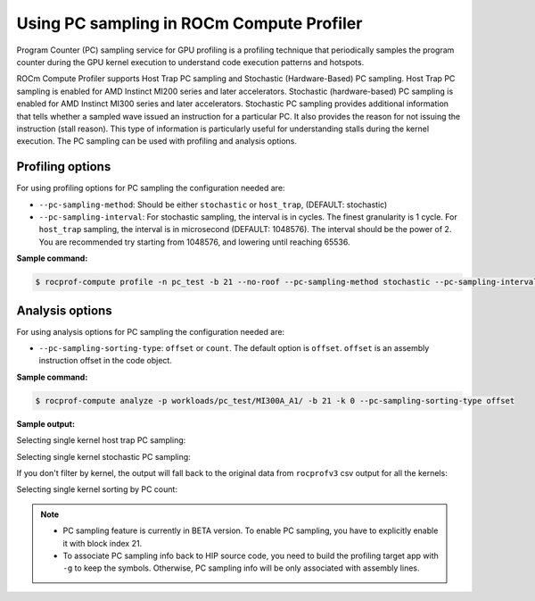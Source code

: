 .. meta::
   :description: ROCm Compute Profiler: using PC sampling
   :keywords: ROCm Compute Profiler, PC sampling

********************************************
Using PC sampling in ROCm Compute Profiler
********************************************

Program Counter (PC) sampling service for GPU profiling is a profiling technique that periodically samples the program counter during the GPU kernel execution to understand code execution patterns and hotspots.

ROCm Compute Profiler supports Host Trap PC sampling and Stochastic (Hardware-Based) PC sampling.
Host Trap PC sampling is enabled for AMD Instinct MI200 series and later
accelerators. Stochastic (hardware-based) PC sampling is enabled for
AMD Instinct MI300 series and later accelerators. Stochastic PC sampling provides additional information that tells whether a sampled wave issued an instruction for a particular PC. It also provides the reason
for not issuing the instruction (stall reason). This type of information is
particularly useful for understanding stalls during the kernel execution. The PC sampling can be used with profiling and analysis options.

---------------------
Profiling options
---------------------
For using profiling options for PC sampling the configuration needed are:

* ``--pc-sampling-method``: Should be either ``stochastic`` or ``host_trap``, (DEFAULT: stochastic)
* ``--pc-sampling-interval``: For stochastic sampling, the interval is in cycles. The finest granularity is 1 cycle. For ``host_trap`` sampling, the interval is in microsecond (DEFAULT: 1048576). The interval should be the power of 2. You are recommended try starting from 1048576, and lowering until reaching 65536.

**Sample command:**

.. code-block:: shell

   $ rocprof-compute profile -n pc_test -b 21 --no-roof --pc-sampling-method stochastic --pc-sampling-interval 1048576 -VVV -- target_app

-----------------------
Analysis options
-----------------------
For using analysis options for PC sampling the configuration needed are:

* ``--pc-sampling-sorting-type``: ``offset`` or ``count``. The default option is ``offset``. ``offset`` is an assembly instruction offset in the code object.

**Sample command:**

.. code-block:: shell

   $ rocprof-compute analyze -p workloads/pc_test/MI300A_A1/ -b 21 -k 0 --pc-sampling-sorting-type offset

**Sample output:**

Selecting single kernel host trap PC sampling:

.. image:: ../data/pc_sampling/pc_sampling_host_trap_single_kernel.png
   :align: left
   :alt: Host trap PC sampling snapshot

Selecting single kernel stochastic PC sampling:

.. image:: ../data/pc_sampling/pc_sampling_stochastic_single_kernel.png
   :align: left
   :alt: Stochastic PC sampling snapshot

If you don't filter by kernel, the output will fall back to the original data from ``rocprofv3`` csv output for all the kernels:

.. image:: ../data/pc_sampling/pc_sampling_no_kernel_filtering.png
   :align: left
   :alt: Host trap PC sampling snapshot no_kernel_filtering

Selecting single kernel sorting by PC count:

.. image:: ../data/pc_sampling/pc_sampling_sort_by_count.png
   :align: left
   :alt: Host trap PC sampling sorting snapshot

.. note::

  * PC sampling feature is currently in BETA version. To enable PC sampling, you have to explicitly enable it with block index 21.
  * To associate PC sampling info back to HIP source code, you need to build the profiling target app with ``-g`` to keep the symbols. Otherwise, PC sampling info will be only associated with assembly lines.
